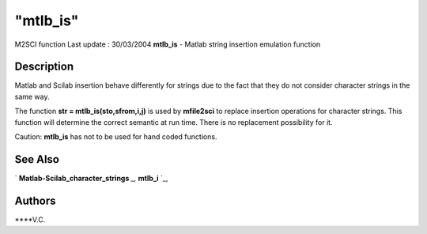 ====
"mtlb_is"
====

M2SCI function Last update : 30/03/2004
**mtlb_is** - Matlab string insertion emulation function



Description
~~~~~~~~~~~

Matlab and Scilab insertion behave differently for strings due to the
fact that they do not consider character strings in the same way.

The function **str = mtlb_is(sto,sfrom,i,j)** is used by **mfile2sci**
to replace insertion operations for character strings. This function
will determine the correct semantic at run time. There is no
replacement possibility for it.

Caution: **mtlb_is** has not to be used for hand coded functions.



See Also
~~~~~~~~

` **Matlab-Scilab_character_strings** `_,` **mtlb_i** `_,



Authors
~~~~~~~

****V.C.


.. _
      : ://./mtlb/Matlab-Scilab_character_strings.htm
.. _
      : ://./mtlb/mtlb_i.htm


